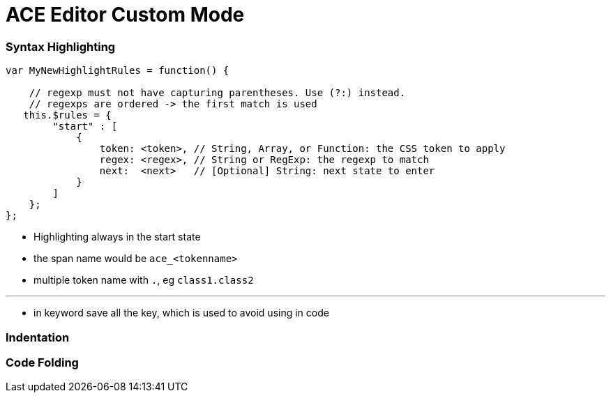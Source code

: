 = ACE Editor Custom Mode

=== Syntax Highlighting

----
var MyNewHighlightRules = function() {

    // regexp must not have capturing parentheses. Use (?:) instead.
    // regexps are ordered -> the first match is used
   this.$rules = {
        "start" : [
            {
                token: <token>, // String, Array, or Function: the CSS token to apply
                regex: <regex>, // String or RegExp: the regexp to match
                next:  <next>   // [Optional] String: next state to enter
            }
        ]
    };
};

----

* Highlighting always in the start state

* the span name would be `ace_<tokenname>`

* multiple token name with `.`, eg `class1.class2`

---

* in keyword save all the key, which is used to avoid using in code

=== Indentation 



=== Code Folding 